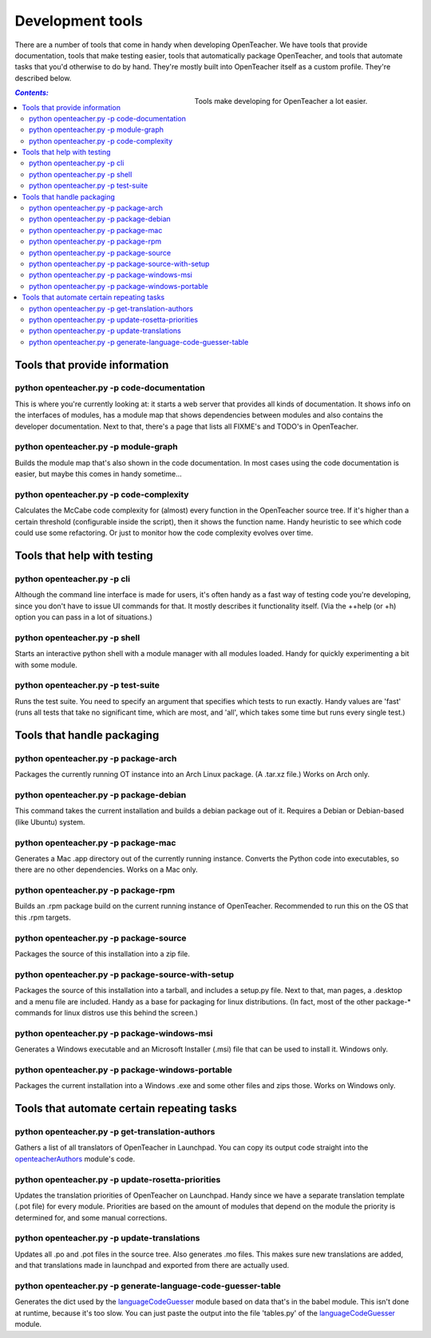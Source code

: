 =================
Development tools
=================

There are a number of tools that come in handy when developing
OpenTeacher. We have tools that provide documentation, tools that make
testing easier, tools that automatically package OpenTeacher, and tools
that automate tasks that you'd otherwise to do by hand. They're mostly
built into OpenTeacher itself as a custom profile. They're described
below.

.. figure:: tools.jpg
   :width: 400px
   :figwidth: 400px
   :align: right

   Tools make developing for OpenTeacher a lot easier.

.. contents:: `Contents:`

Tools that provide information
==============================

python openteacher.py -p code-documentation
-------------------------------------------
This is where you're currently looking at: it starts a web server that
provides all kinds of documentation. It shows info on the interfaces of
modules, has a module map that shows dependencies between modules and
also contains the developer documentation. Next to that, there's a page
that lists all FIXME's and TODO's in OpenTeacher.

python openteacher.py -p module-graph
-------------------------------------
Builds the module map that's also shown in the code documentation. In
most cases using the code documentation is easier, but maybe this comes
in handy sometime...

python openteacher.py -p code-complexity
------------------------------
Calculates the McCabe code complexity for (almost) every function in the
OpenTeacher source tree. If it's higher than a certain threshold
(configurable inside the script), then it shows the function name. Handy
heuristic to see which code could use some refactoring. Or just to
monitor how the code complexity evolves over time.

Tools that help with testing
============================

python openteacher.py -p cli
----------------------------
Although the command line interface is made for users, it's often handy
as a fast way of testing code you're developing, since you don't have to
issue UI commands for that. It mostly describes it functionality itself.
(Via the ++help (or +h) option you can pass in a lot of situations.)

python openteacher.py -p shell
------------------------------
Starts an interactive python shell with a module manager with all
modules loaded. Handy for quickly experimenting a bit with some module.

python openteacher.py -p test-suite
-----------------------------------
Runs the test suite. You need to specify an argument that specifies
which tests to run exactly. Handy values are 'fast' (runs all tests that
take no significant time, which are most, and 'all', which takes some
time but runs every single test.)

Tools that handle packaging
===========================

python openteacher.py -p package-arch
-------------------------------------
Packages the currently running OT instance into an Arch Linux package.
(A .tar.xz file.) Works on Arch only.

python openteacher.py -p package-debian
---------------------------------------
This command takes the current installation and builds a debian package
out of it. Requires a Debian or Debian-based (like Ubuntu) system.

python openteacher.py -p package-mac
------------------------------------
Generates a Mac .app directory out of the currently running instance.
Converts the Python code into executables, so there are no other
dependencies. Works on a Mac only.

python openteacher.py -p package-rpm
------------------------------------
Builds an .rpm package build on the current running instance of
OpenTeacher. Recommended to run this on the OS that this .rpm targets.

python openteacher.py -p package-source
---------------------------------------
Packages the source of this installation into a zip file.

python openteacher.py -p package-source-with-setup
--------------------------------------------------
Packages the source of this installation into a tarball, and includes a
setup.py file. Next to that, man pages, a .desktop and a menu file are
included. Handy as a base for packaging for linux distributions. (In
fact, most of the other package-* commands for linux distros use this
behind the screen.)

python openteacher.py -p package-windows-msi
---------------------------------------------
Generates a Windows executable and an Microsoft Installer (.msi) file
that can be used to install it. Windows only.

python openteacher.py -p package-windows-portable
-------------------------------------------------
Packages the current installation into a Windows .exe and some other
files and zips those. Works on Windows only.

Tools that automate certain repeating tasks
===========================================

python openteacher.py -p get-translation-authors
------------------------------------------------
Gathers a list of all translators of OpenTeacher in Launchpad. You can
copy its output code straight into the openteacherAuthors_ module's
code.

.. _openteacherAuthors: ../modules/org/openteacher/openteacherAuthors.html

python openteacher.py -p update-rosetta-priorities
--------------------------------------------------
Updates the translation priorities of OpenTeacher on Launchpad. Handy
since we have a separate translation template (.pot file) for every
module. Priorities are based on the amount of modules that depend on the
module the priority is determined for, and some manual corrections.

python openteacher.py -p update-translations
--------------------------------------------
Updates all .po and .pot files in the source tree. Also generates .mo
files. This makes sure new translations are added, and that translations
made in launchpad and exported from there are actually used.

python openteacher.py -p generate-language-code-guesser-table
-------------------------------------------------------------
Generates the dict used by the languageCodeGuesser_ module based on data
that's in the babel module. This isn't done at runtime, because it's too
slow. You can just paste the output into the file 'tables.py' of the
languageCodeGuesser_ module.

.. _languageCodeGuesser: ../modules/org/openteacher/languageCodeGuesser.html
